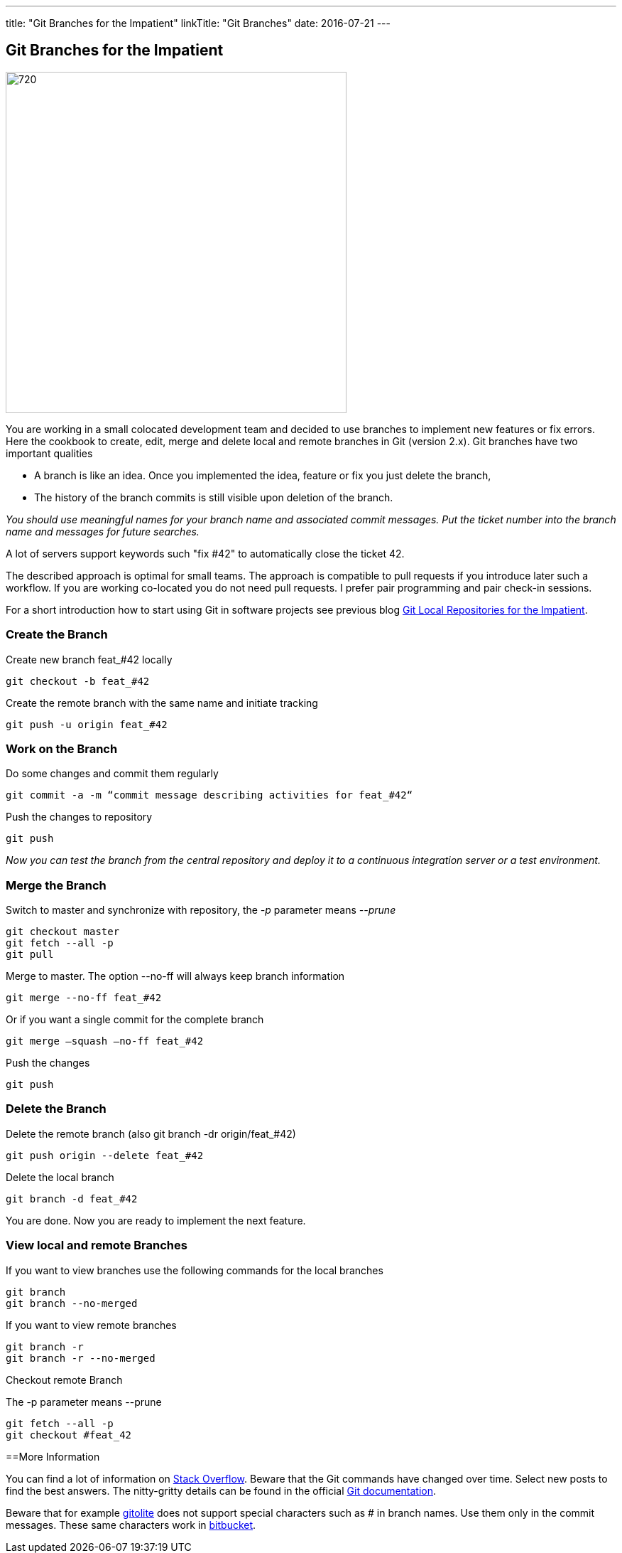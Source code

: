 ---
title: "Git Branches for the Impatient"
linkTitle: "Git Branches"
date: 2016-07-21
---

== Git Branches for the Impatient
:author: Marcel Baumann
:email: <marcel.baumann@tangly.net>
:homepage: https://www.tangly.net/
:company: https://www.tangly.net/[tangly llc]
:copyright: CC-BY-SA 4.0

image::2016-07-01-head.jpg[720, 480, role=left]
You are working in a small colocated development team and decided to use branches to implement new features or fix errors.
Here the cookbook to create, edit, merge and delete local and remote branches in Git (version 2.x).
Git branches have two important qualities

* A branch is like an idea. Once you implemented the idea, feature or fix you just delete the branch,
* The history of the branch commits is still visible upon deletion of the branch.

_You should use meaningful names for your branch name and associated commit messages._
_Put the ticket number into the branch name and messages for future searches._

A lot of servers support keywords such "fix #42" to automatically close the ticket 42.

The described approach is optimal for small teams.
The approach is compatible to pull requests if you introduce later such a workflow.
If you are working co-located you do not need pull requests. I prefer pair programming and pair check-in sessions.

For a short introduction how to start using Git in software projects see previous blog
link:../../2017/git-local-repositories-for-impatient[Git Local Repositories for the Impatient].

=== Create the Branch

Create new branch feat_#42 locally

[code]
----
git checkout -b feat_#42
----

Create the remote branch with the same name and initiate tracking

[code]
----
git push -u origin feat_#42
----

=== Work on the Branch

Do some changes and commit them regularly

[code]
----
git commit -a -m “commit message describing activities for feat_#42“
----

Push the changes to repository

[code]
----
git push
----

_Now you can test the branch from the central repository and deploy it to a continuous integration server or a test environment._

=== Merge the Branch

Switch to master and synchronize with repository, the _-p_ parameter means __--prune__

[code]
----
git checkout master
git fetch --all -p
git pull
----

Merge to master. The option --no-ff will always keep branch information

[code]
----
git merge --no-ff feat_#42
----

Or if you want a single commit for the complete branch

[code]
----
git merge —squash —no-ff feat_#42
----

Push the changes

[code]
----
git push
----

=== Delete the Branch

Delete the remote branch (also git branch -dr origin/feat_#42)

[code]
----
git push origin --delete feat_#42
----

Delete the local branch

[code]
----
git branch -d feat_#42
----

You are done. Now you are ready to implement the next feature.

=== View local and remote Branches

If you want to view branches use the following commands for the local branches

[code]
----
git branch
git branch --no-merged
----

If you want to view remote branches

[code]
----
git branch -r
git branch -r --no-merged
----

Checkout remote Branch

The -p parameter means --prune

[code]
----
git fetch --all -p
git checkout #feat_42
----

==More Information

You can find a lot of information on http://stackoverflow.com/questions/tagged/git[Stack Overflow].
Beware that the Git commands have changed over time.
Select new posts to find the best answers.
The nitty-gritty details can be found in the official https://git-scm.com/book/en/v2[Git documentation].

Beware that for example http://gitolite.com/[gitolite] does not support special characters such as # in branch names.
Use them only in the commit messages.
These same characters work in https://bitbucket.org/[bitbucket].
